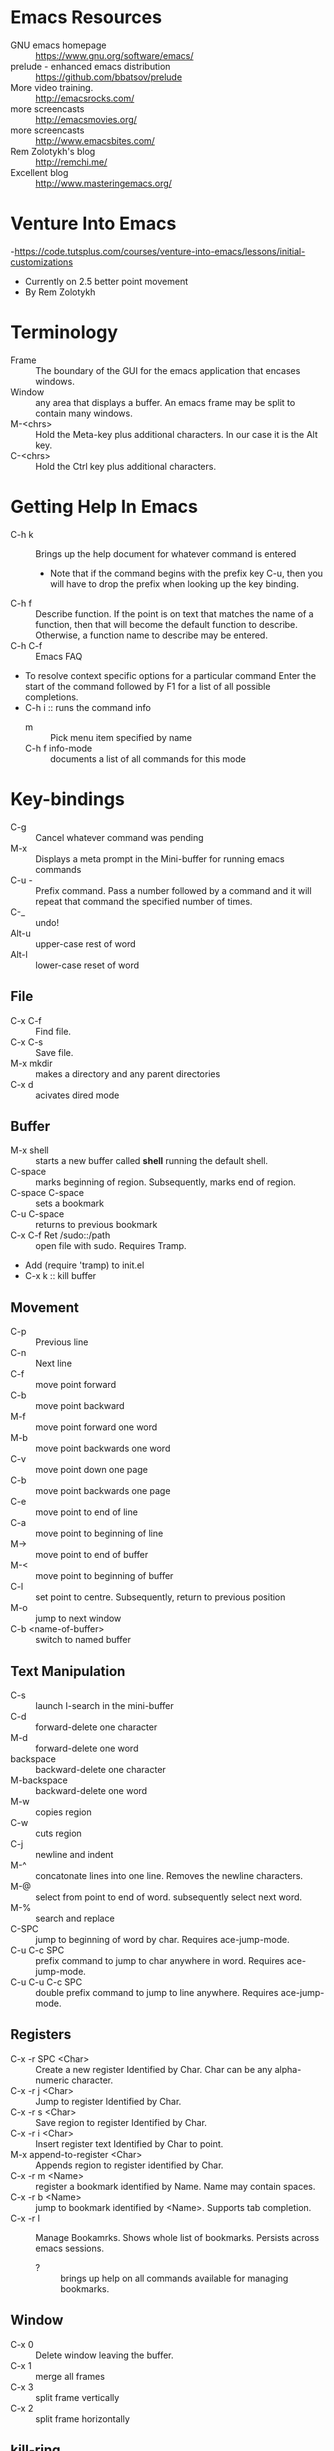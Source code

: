* Emacs Resources
  - GNU emacs homepage :: https://www.gnu.org/software/emacs/
  - prelude - enhanced emacs distribution :: https://github.com/bbatsov/prelude
  - More video training. :: http://emacsrocks.com/ 
  - more screencasts :: http://emacsmovies.org/
  - more screencasts :: http://www.emacsbites.com/
  - Rem Zolotykh's blog :: http://remchi.me/
  - Excellent blog :: http://www.masteringemacs.org/
* Venture Into Emacs
-https://code.tutsplus.com/courses/venture-into-emacs/lessons/initial-customizations
- Currently on 2.5 better point movement
- By Rem Zolotykh 
* Terminology
- Frame :: The boundary of the GUI for the emacs application that encases windows.
- Window :: any area that displays a buffer. An emacs frame may be split to contain many windows.
- M-<chrs> :: Hold the Meta-key plus additional characters. In our case it is the Alt key.
- C-<chrs> :: Hold the Ctrl key plus additional characters.
            
* Getting Help In Emacs
- C-h k :: Brings up the help document for whatever command is entered
  - Note that if the command begins with the prefix key C-u, then you will have to drop the prefix when looking up the key binding.
- C-h f :: Describe function. If the point is on text that matches the name of a function, then that will become the default function to describe. Otherwise, a function name to describe may be entered.
- C-h C-f :: Emacs FAQ
- To resolve context specific options for a particular command Enter the start of the command followed by F1 for a list of all possible completions.
- C-h i :: runs the command info
  - m :: Pick menu item specified by name
  - C-h f info-mode :: documents a list of all commands for this mode

* Key-bindings
- C-g :: Cancel whatever command was pending
- M-x :: Displays a meta prompt in the Mini-buffer for running emacs commands
- C-u - :: Prefix command. Pass a number followed by a command and it will repeat that command the specified number of times.
- C-_ :: undo!
- Alt-u :: upper-case rest of word
- Alt-l :: lower-case reset of word
** File
   - C-x C-f :: Find file.
   - C-x C-s :: Save file.
   - M-x mkdir :: makes a directory and any parent directories
   - C-x d :: acivates dired mode
** Buffer
   - M-x shell :: starts a new buffer called *shell* running the default shell.
   - C-space :: marks beginning of region. Subsequently, marks end of region.
   - C-space C-space :: sets a bookmark
   - C-u C-space :: returns to previous bookmark
   - C-x C-f Ret /sudo::/path :: open file with sudo. Requires Tramp.
   - Add (require 'tramp) to init.el
   - C-x k :: kill buffer

** Movement
   - C-p :: Previous line
   - C-n :: Next line
   - C-f :: move point forward
   - C-b :: move point backward	    
   - M-f :: move point forward one word
   - M-b :: move point backwards one word
   - C-v :: move point down one page
   - C-b :: move point backwards one page
   - C-e :: move point to end of line
   - C-a :: move point to beginning of line
   - M-> :: move point to end of buffer
   - M-< :: move point to beginning of buffer
   - C-l :: set point to centre. Subsequently, return to previous position
   - M-o :: jump to next window
   - C-b <name-of-buffer> :: switch to named buffer
        
** Text Manipulation
   - C-s :: launch I-search in the mini-buffer
   - C-d :: forward-delete one character
   - M-d :: forward-delete one word
   - backspace :: backward-delete one character
   - M-backspace :: backward-delete one word
   - M-w :: copies region
   - C-w :: cuts region
   - C-j :: newline and indent
   - M-^ :: concatonate lines into one line. Removes the newline characters.
   - M-@ :: select from point to end of word. subsequently select next word.
   - M-% :: search and replace
   - C-SPC :: jump to beginning of word by char. Requires ace-jump-mode.
   - C-u C-c SPC :: prefix command to jump to char anywhere in word. Requires ace-jump-mode.
   - C-u C-u C-c SPC :: double prefix command to jump to line anywhere. Requires ace-jump-mode.

** Registers
   - C-x -r SPC <Char> :: Create a new register Identified by Char. Char can be any alpha-numeric character.
   - C-x -r j <Char> :: Jump to register Identified by Char.
   - C-x -r s <Char> :: Save region to register Identified by Char.
   - C-x -r i <Char> :: Insert register text Identified by Char to point.
   - M-x append-to-register <Char> :: Appends region to register identified by Char.
   - C-x -r m <Name> :: register a bookmark identified by Name. Name may contain spaces.
   - C-x -r b <Name> :: jump to bookmark identified by <Name>. Supports tab completion.
   - C-x -r l :: Manage Bookamrks. Shows whole list of bookmarks. Persists across emacs sessions.
                 - ? :: brings up help on all commands available for managing bookmarks.

** Window
   - C-x 0 :: Delete window leaving the buffer.
   - C-x 1 :: merge all frames
   - C-x 3 :: split frame vertically
   - C-x 2 :: split frame horizontally

** kill-ring
   - C-k :: yank from the point to the end of current line into the kill ring
   - C-w :: cuts selected text into kill-ring
   - C-y :: push whatever is current on the kill ring into the current point
   - M-y :: traverse killring inplace.
            
* elisp
   - URI to reference manual : https://www.gnu.org/software/emacs/manual/html_node/elisp/
   - ?\ :: indicates that what follows should be interpreted as a character. i.e. ?\C-f is the input character made when holding the Ctrl-f keys.
   - (keyboard-translate <target-key> <key-to-change>)
   - M-x eval-region :: evaluates lispe code marked by the current region
   - (kbd <string-key-code>) :: Convert KEYS to the internal Emacs key representation. KEYS should be a string constant in the format used for saving keyboard macros (see `edmacro-mode').
   - (global-set-key <key-code> lisp-func) :: maps key to lisp function
   - (tool-bar-mode arg) :: if arg is positive then the toolbar is added else it is removed
   - (scroll-bar-mode arg) :: if arg is positive then the scroll-bar is added, else it is removed
   - (set-frame-font <font-size>) :: Sets the current font. The argument is the name of the font followed by a hyphen followed by the font size.
   - if :: Contains two statements. First is evaluated if true, otherwise the second is evaluated.
   - when :: like if statement, but contains a single code block that is evaluated when condition is met
   - (require 'FEATURE) :: if feature is not loaded, then load it from filename.
   - (package-initialize) :: load emacs lisp package and activate it
   - Cons Cell :: A data object representing an ordered pair.
   - (global-visual-line-mode t) :: sets visual-line-mode
   - (delete-selection-mode t) :: replaces selected text with typed text.
   - (show-paren-mode t) :: highlight matching parenthesis
   - (interactive) :: Makes the function public to emacs key-maps and mini-buffer.
   - (end-of-line) :: Moves point to end of line
     
* modes
  - major mode :: provide special features for specific file type. One major mode per buffer.
    - (message auto-mode-list) :: Displays major mode mapping list.
    - (add-to-list 'auto-mode-list '('regex' . <major-mode>)) :: adds a mapping to a major mode for the given regular expression.
  - minor mode :: provides additional behavior to buffer.
    - (add-hook '<mojor-mode>-hook 'minor-mode) :: activate a minor mode when a major mode is active.
    - (define-minor-mode) :: Define a new minor mode.
    - (minor-mode-name t) :: activates a minor mode identified by minor-mode-name
    - (defvar name-of-minor-mode-map (make-keymap) "my keys")) :: define minor-mode keymap
    - (define-key) :: adds to minor-mode keymap
  - mode-line :: Displayed at bottom of buffer in parenthesis. First item is the majore mode. Other items are minore modes.
  - M-x mode-name :: Toggles mode on or off.
** Dired mode.
   - C-x d :: activates dired mode
   - q :: quit
   - Basic workflow in dired is to mark files for some operation and then press command key.
   - j <name of file>:: jumps to file.
   - n :: next file
   - p :: previous file
   - d :: mark file for deletion
   - u :: unmark a file
   - C-/ :: undo
   - % <key> :: flag with regular expression. i.e %d would allow flagging files for deletion with a regular expression.     
   - x :: executes commands for marked files
   - f :: visit file or directory. If you visit a new directory it will still open a new buffer in dired mode to display the listing of that directory.
   - ^ :: visit parent directory.
   - o :: opens file in split frame.
   - R :: rename file or directory. This also moves a file if you rename the path.
   - + :: create directory
   - m :: mark a file
   - C :: copy marked files
   - C-x C-q :: Writeable dired mode
     - make changes in buffer as desired
     - C-c C-c :: writes changes
** Org-mode
   - site :: http://orgmode.org
   - C-c C-t :: Todo Item.
     - Toggle 1 :: Sets to Done.
     - Toggle 2 :: Turns off Todo.
   - C-c C-u :: Navigate headings up
   - C-c C-n :: Navigate headings next
   - C-c C-p :: Navigate headings previous
   - C-c C-j :: Navigate Headings jump. Folds everything, then provides options to search or browse.
   - M-S-up :: org-shiftmetaup. Moves things up depending on context.
   - M-S-down :: org-shiftmetadown. Moves things down depending on context.
   - C-c C-x :: prefix for operating at the org node level. What follows is standard emacs commands such as C-w for cut or M-w for copy etc.
   - C-c C-e :: launches export options
*** Markup
  - * :: header. Additive for increasing depth.
  - *<text>* :: emphasis.
  - -, +, 1, 1), 1. :: bullets
  - unordered lists use - or +
  - ordered lists start with a number
*** Code
  - <s <tab> :: creates a code snippet. Following the BEGIN_SRC you must specify the language of the snippet.
      #+BEGIN_SRC c
        /* Hello World program */

        #include<stdio.h>

        main() {
          printf("Hello World"); // this is cool
        }
      #+END_SRC
  - C-' :: If cursor is inside snippent then this will open a new buffer in the snippets languages mode for editing.
    - toggle will commit the edit to the code snippet.
  - =some code= :: surrounding text with equal signs gives inline code snippet.
*** Lists
    + M-<RET> (org-insert-heading)
      + Inserts a new item at current level.
    + M-S-<RET>
      + Insert a new item with a checkbox
    + M-left/right
      + Increase/decrease the indentation of an item.
    + M-S-<left>/<right>
      + Increase/decrease the indentation of an item and its children.
    + C-c -
      + Cycle through bullets ('-','+','*','1.','1)')

*** Tables
    - C-c | :: Turn a region into a table
    - M-<right> :: moves current column to the right.
    - M-<left> :: moves current column to the left.
    - M-<up> :: moves current row up.
    - M-<down> :: moves current row down.
    - Shift Prefix causes inserts instead of moves.
*** TODOs
    - C-c C-t :: Creates a TODO. This must be on a heading. Alternatively to add a todo you simply type TODO after heading markup.
    - C-c C-c :: Add a tag. Tags are actually created for header nodes, but TODOs are a type of header node so you can tag them.
      - Tags are filterable
    - C-c C-t :: to mark a TODO item as done, subsequently removes the todo all together
      - S-right, S-left :: also cycles TODO states.
    - [1/2] :: a checkbox. Make it count how many children are completed by adding a forward slash inside and remove any whitespace followed by C-c C-c
      - [X] :: a sub-item. Mark it as completed with C-c C-c
      - [ ] :: another sub-item
** electric-indent-mode
  - (electric-indent-mode t) :: activates auto-indenting.
** projectile-mode
   - It is a minor mode to assist project management and navigation. See help documentation for key bindings.
   - git files are automatically considered projectfiles.
   - Make any directory the root of a project by adding a file named .projectfile.
** helm-projectile-mode
   - helps to search for files within a project.
   - If invoked outside of a project it can display a list of known projects to jump to. In contracst, if projectile is used to try to switch to a project without first being in a project it will fail and complain that it is not in a project.
   - C-d p d :: opens the root of the project in dired mode.
** helm-mode
   - https://github.com/emacs-helm/helm/wiki :: wiki
   - provides auto-completion for M-x     
** helm-descbinds, then when you
   press F1 or C-h there (in the middle of a command) and it lists the bindings and their commands you can choose one and actually run it instead of having to retype the keysequence.
* custom-configuration
- ~/.emacs.d/init.el :: emacs initialization file
- M-x package-list-packages :: Fetches the latest package meta-data.
- M-x package-install <name-of-package> :: installs the named package
- M-x <name-of-theme> :: activates theme
- M-x visual-line-mode :: wrap by word

* packages
  - saveplace :: saves the point on exiting buffer
    - configuration
      - (require 'saveplace)
      - (setq save-place-file (concat user-emacs-directory "saveplace.el"))
      - (setq-default save-place t) :: activated by default
  - auto-complete :: Auto-complete minor-mode. This package is not installing.
    - configuraiton
      - (require 'auto-complete-config)
      - (ac-config-default)
  - Multiple-cursors :: mark several reagions at once.
    - https://github.com/magnars/multiple-cursors.el
  - Expand-region :: increase selected region by semantic units
    - https://github.com/magnars/expand-region.el
** packages to install
- M-x package-install browse-kill-ring :: M-x browse-kill-ring opens a buffer that contains everything in the kill ring. Also includes numerouse other browse-kill-ring functions.
- M-x package-install ido-flex :: fuzzy ido-mode pattern matching. https://github.com/lewang/flx
- M-x package-install ace-jump-mode :: Acejump mode is a minor mode for quick jump to a position in the current buffer. There are three submodes: ace-jump-char-mode, ace-jump-word-mode and ace-jump-line-mode.
- M-x auto-config :: Adds auto-config to emacs.
- less-css-mode :: majore-mode for less css files.
** CASK
   - Is a package and dependency manager for emacs.
   - Used instead of package-install manager.
   - Install:
     - $ cd ~/
     - $ curl -fsSL https://raw.githubusercontent.com/cask/cask/master/go | python
     - $ cd ~/emacs.d/
       - $ cask init :: produces the .cask/cask.el file
     - open emacs ~/emacs.d/init.el
       - remove all of the lines related to requiring and initializing pacakges.
       - Add the following to ensure all of the dependencies from cask are installed
         - (require 'cask "~/.cask/cask.el")
         - (cask-initialize)
     - Open the ~/emacs.d/Cask file and add the following lines:
       - (source gnu)
       - (source melpa)
       - (depends-on "cask")
       - Any other dependencies
     - From ~/emacs.d/
       - $ cask :: this will download and install all of the dependencies.
     - Packages are stored in ~/.emacs.d/.cask/{version}/
     - cask update :: updates all of the packages.
* Shells and Terms
** Ansi-term
   - C-c C-j :: switch to line mode
   - C-c C-k ::: switch to char mode
* Using emacs as a terminal multi-plexer
  - M-x server-start :: turns any emacs session into a server
  - emacs --daemon :: starts emacs as a background daemon. This 
  - emacsclient -t :: connect to the emacs server with a terminal
  - emacsclient -c :: same as -t, but opens a new graphical frame outside of the terminal.
  - Can be used like screen to keep long running terminal sessions alive after disconnecting from the server by running emacs as a daemon and then connecting via emacsclient.
  - C-x 5 0 :: Delete Frame. This will detatch emacsclient from the server by closing the emacsclient frame. This in turn closes the emacs client, but the server continues to run and may be attached to in the future.
* OmniSharp 
** Install Windows OmniSharp server
   - install the omnisharp-emacs package from melpa
   - download curl for windows :: http://curl.haxx.se/download.html
   - cd /path-to-curl/winbuild
     - review the BUILD.WINDOWS.txt build options
     - $ nmake /f Makefile.vc mode=dll
   - cd [path-to-OmniSharp\]
     - mkdir tmp :: this is for the omnisharp curl tmp file path
   - now add the curl.exe path in the builds directory to the windows PATH environment variable.
   - Follow the instructions on the OmniSharpServer github site to clone and build the git repository :: https://github.com/OmniSharp/omnisharp-server
   - add the following to init.el
   (setq omnisharp--curl-executable-path "e:/dev/curl-7.41.0/builds/libcurl-vc-x86-release-dll-ipv6-sspi-winssl/bin/curl.exe")
   (setq omnisharp-server-executable-path "e:/dev/experiments/OmniSharpServer/OmniSharp/bin/Debug/OmniSharp.exe")
   (setq omnisharp--windows-curl-tmp-file-path "e:/dev/experiments/OmniSharpServer/tmp/omnisharpCurlTmp.cs")   
   - Now test that OmniSharp will start with M-x Omnisharp-start-omnisharp-server. Then provide the full path to a solution file.
     - M-x projectile-compile-buffer :: then provide the build command
** Omnisharp-emacs
   - https://github.com/OmniSharp/omnisharp-emacs :: project URI with great documentation
   - omnisharp-build-in-emacs :: builds the solution in emacs. Requires omni-sharp-mode

* Pain Points
  - Windows
    - projectile-grep failing
    - projectile-ag fails because ag is not available
    - omnisharp-find-usages seems to only find usages in the current file, rather than anywhere in the solution.
  - General
    - No easy way to convert a common string format to a date format that is understood by emacs/org-mode
    - C-x C-f does not work for creating a file now because it prefers to find files of the same name. I think this is due to ido-search. This is really painful.
    - How to cp the file associated with the current buffer to a new path?
    - How to mv the file associated with the current buffer to a new path?
    - How to quickly create additional scratch buffers named *sratch-n* | n > 1
* TODO [/] Work emacs init.el
  [ ] Install helm package
  [ ] Install omnisharp https://github.com/OmniSharp/omnisharp-emacs
  [ ] Resolve key-binding conflict between ace-jump-mode and org-table-blank-field.
